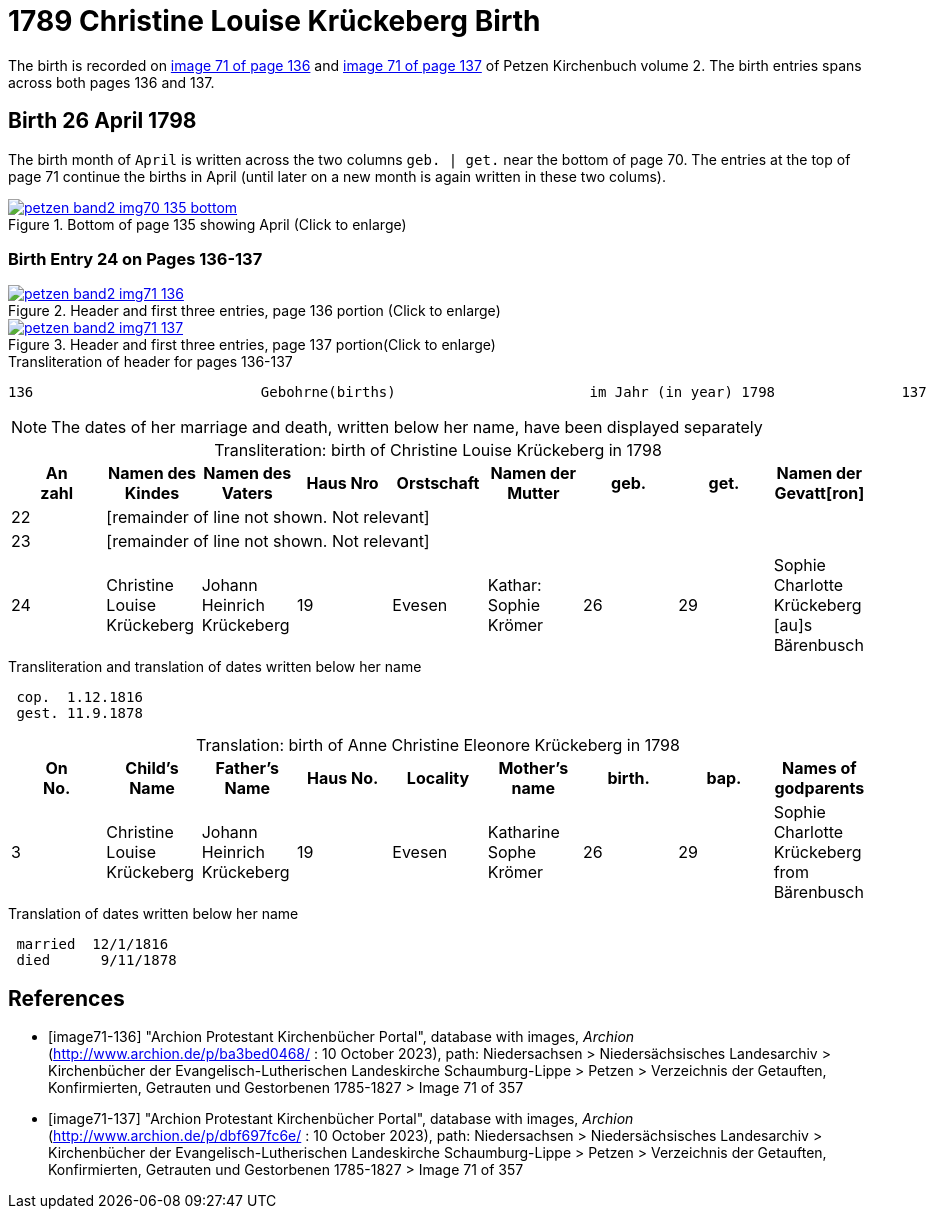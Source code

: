 = 1789 Christine Louise Krückeberg Birth
:page-role: doc-width

The birth is recorded on <<image71-136, image 71 of page 136>> and  <<image71-137, image 71 of page 137>> of Petzen Kirchenbuch volume 2. The birth entries spans across both pages 136 and 137.

== Birth 26 April 1798

The birth month of `April` is written across the two columns `geb. | get.` near the bottom of page 70. The entries at the top of page 71 continue the births
in April (until later on a new month is again written in these two colums).

image::petzen-band2-img70-135-bottom.jpg[title="Bottom of page 135 showing April (Click to enlarge)",link=self]

=== Birth Entry 24 on Pages 136-137

image::petzen-band2-img71-136.jpg[title="Header and first three entries, page 136 portion (Click to enlarge)",link=self]

image::petzen-band2-img71-137.jpg[title="Header and first three entries, page 137 portion(Click to enlarge)",link=self]

.Transliteration of header for pages 136-137
```text
136                           Gebohrne(births)                       im Jahr (in year) 1798               137
```

[NOTE]
The dates of her marriage and death, written below her name, have been displayed separately

[caption="Transliteration: "]
.birth of Christine Louise Krückeberg in 1798
//[%autowidth.stretch,%header,frame="none"]
[%header,%autowidth.stretch,frame="none"]
|===
|An +
zahl| Namen des Kindes|Namen des Vaters|Haus Nro|Orstschaft|Namen der Mutter|geb.|get.|Namen der Gevatt[ron]

|22 8+|[remainder of line not shown. Not relevant]

|23 8+|[remainder of line not shown. Not relevant]

|24
|Christine Louise Krückeberg   
|Johann Heinrich Krückeberg
|19
|Evesen
|Kathar: Sophie Krömer
|26
|29
|Sophie Charlotte Krückeberg [au]s Bärenbusch
|===

.Transliteration and translation of dates written below her name
```text
 cop.  1.12.1816
 gest. 11.9.1878
```

[caption="Translation: "]
.birth of Anne Christine Eleonore Krückeberg in 1798
[%header,%autowdith,frame="none"]
|===
|On +
No.| Child's Name|Father's Name|Haus No.|Locality|Mother's name|birth.|bap.|Names of godparents

|3
|Christine Louise Krückeberg   
|Johann Heinrich Krückeberg
|19
|Evesen
|Katharine Sophe Krömer
|26
|29
|Sophie Charlotte Krückeberg from Bärenbusch
|===

.Translation of dates written below her name
```text
 married  12/1/1816
 died      9/11/1878
```

[bibliography]
== References

* [[[image71-136]]] "Archion Protestant Kirchenbücher Portal", database with images, _Archion_ (http://www.archion.de/p/ba3bed0468/ : 10 October 2023), path: Niedersachsen > Niedersächsisches Landesarchiv > Kirchenbücher der Evangelisch-Lutherischen Landeskirche Schaumburg-Lippe > Petzen > Verzeichnis der Getauften, Konfirmierten, Getrauten und Gestorbenen 1785-1827 > Image 71 of 357
* [[[image71-137]]] "Archion Protestant Kirchenbücher Portal", database with images, _Archion_ (http://www.archion.de/p/dbf697fc6e/ : 10 October 2023), path: Niedersachsen > Niedersächsisches Landesarchiv > Kirchenbücher der Evangelisch-Lutherischen Landeskirche Schaumburg-Lippe > Petzen > Verzeichnis der Getauften, Konfirmierten, Getrauten und Gestorbenen 1785-1827 > Image 71 of 357

